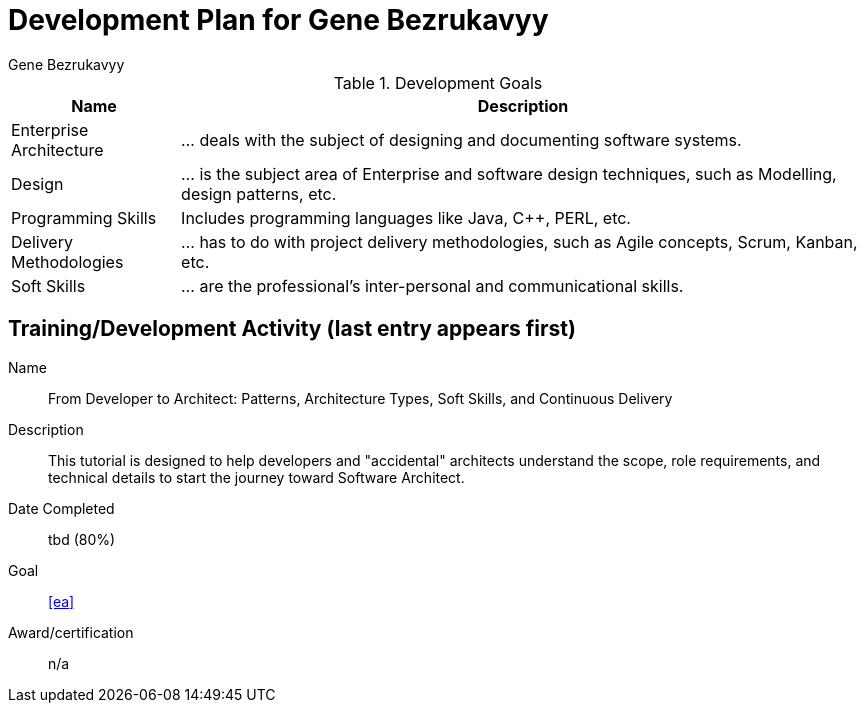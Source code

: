 = Development Plan for Gene Bezrukavyy
Gene Bezrukavyy

.Development Goals
[options="header,autowidth"]
|===

| Name | Description

| [[ea]] Enterprise Architecture
| ... deals with the subject of designing and documenting software systems.

| [[design]] Design
| ... is the subject area of Enterprise and software design techniques, such as Modelling, design patterns, etc.

| [[programming]] Programming Skills
| Includes programming languages like Java, C++, PERL, etc.

| [[delivery-methodologies]] Delivery Methodologies
| ... has to do with project delivery methodologies, such as Agile concepts, Scrum, Kanban, etc.

| [[soft-skills]] Soft Skills
| ... are the professional's inter-personal and communicational skills.

|===

== Training/Development Activity (last entry appears first)

[example]
--
Name:: From Developer to Architect: Patterns, Architecture Types, Soft Skills, and Continuous Delivery
Description:: This tutorial is designed to help developers and "accidental" architects understand the scope, role requirements, and technical details to start the journey toward Software Architect.
Date Completed:: tbd (80%)
Goal:: <<ea>>
Award/certification:: n/a
--
